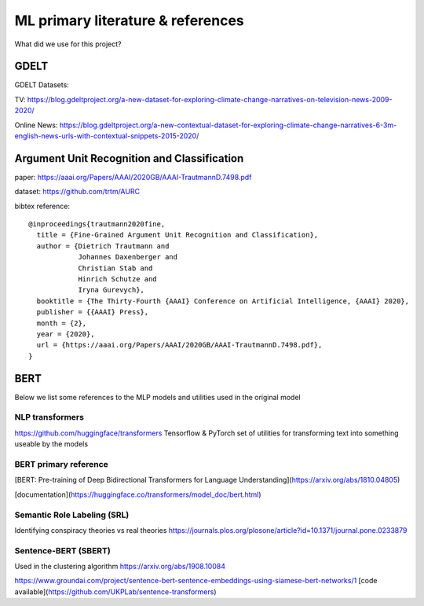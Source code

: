 .. _`modeling_references`:

ML primary literature & references
==================================

What did we use for this project?

GDELT
-----
GDELT Datasets:

TV:
https://blog.gdeltproject.org/a-new-dataset-for-exploring-climate-change-narratives-on-television-news-2009-2020/

Online News:
https://blog.gdeltproject.org/a-new-contextual-dataset-for-exploring-climate-change-narratives-6-3m-english-news-urls-with-contextual-snippets-2015-2020/


Argument Unit Recognition and Classification
--------------------------------------------
paper: https://aaai.org/Papers/AAAI/2020GB/AAAI-TrautmannD.7498.pdf

dataset: https://github.com/trtm/AURC

bibtex reference::

    @inproceedings{trautmann2020fine,
      title = {Fine-Grained Argument Unit Recognition and Classification},
      author = {Dietrich Trautmann and
                Johannes Daxenberger and
                Christian Stab and
                Hinrich Schutze and
                Iryna Gurevych},
      booktitle = {The Thirty-Fourth {AAAI} Conference on Artificial Intelligence, {AAAI} 2020},
      publisher = {{AAAI} Press},
      month = {2},
      year = {2020},
      url = {https://aaai.org/Papers/AAAI/2020GB/AAAI-TrautmannD.7498.pdf},
    }


BERT
----
Below we list some references to the MLP models and utilities used in the original model

NLP transformers
^^^^^^^^^^^^^^^^
https://github.com/huggingface/transformers  
Tensorflow & PyTorch set of utilities for transforming text
into something useable by the models

BERT primary reference
^^^^^^^^^^^^^^^^^^^^^^
[BERT: Pre-training of Deep Bidirectional Transformers for Language Understanding](https://arxiv.org/abs/1810.04805)

[documentation](https://huggingface.co/transformers/model_doc/bert.html)

Semantic Role Labeling (SRL)
^^^^^^^^^^^^^^^^^^^^^^^^^^^^
Identifying conspiracy theories vs real theories
https://journals.plos.org/plosone/article?id=10.1371/journal.pone.0233879


Sentence-BERT (SBERT)
^^^^^^^^^^^^^^^^^^^^^^
Used in the clustering algorithm
https://arxiv.org/abs/1908.10084

https://www.groundai.com/project/sentence-bert-sentence-embeddings-using-siamese-bert-networks/1
[code available](https://github.com/UKPLab/sentence-transformers)
